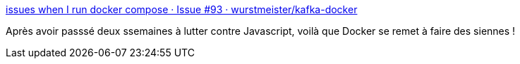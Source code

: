 :jbake-type: post
:jbake-status: published
:jbake-title: issues when I run docker compose · Issue #93 · wurstmeister/kafka-docker
:jbake-tags: docker,bug,réseau,_mois_sept.,_année_2017
:jbake-date: 2017-09-01
:jbake-depth: ../
:jbake-uri: shaarli/1504250555000.adoc
:jbake-source: https://nicolas-delsaux.hd.free.fr/Shaarli?searchterm=https%3A%2F%2Fgithub.com%2Fwurstmeister%2Fkafka-docker%2Fissues%2F93&searchtags=docker+bug+r%C3%A9seau+_mois_sept.+_ann%C3%A9e_2017
:jbake-style: shaarli

https://github.com/wurstmeister/kafka-docker/issues/93[issues when I run docker compose · Issue #93 · wurstmeister/kafka-docker]

Après avoir passsé deux ssemaines à lutter contre Javascript, voilà que Docker se remet à faire des siennes !
